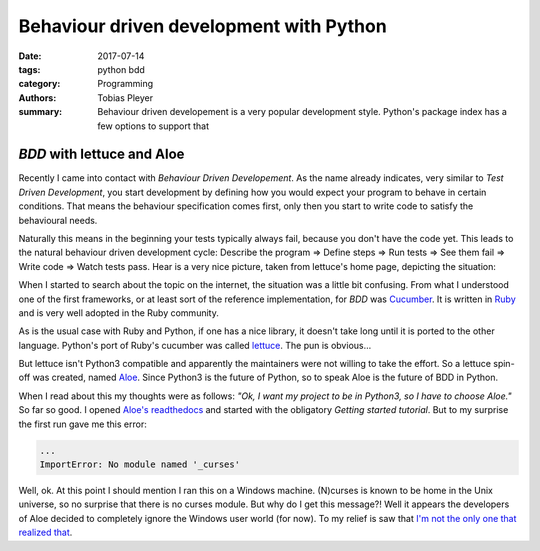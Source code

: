 Behaviour driven development with Python
########################################

:date: 2017-07-14
:tags: python bdd
:category: Programming
:authors: Tobias Pleyer
:summary: Behaviour driven developement is a very popular development style. Python's package index has a few options to support that

*BDD* with lettuce and Aloe
===========================

Recently I came into contact with *Behaviour Driven Developement*. As the name already indicates, very similar to *Test Driven Development*, you start development by defining how you would expect your program to behave in certain conditions. That means the behaviour specification comes first, only then you start to write code to satisfy the behavioural needs.

Naturally this means in the beginning your tests typically always fail, because you don't have the code yet. This leads to the natural behaviour driven development cycle: Describe the program => Define steps => Run tests => See them fail => Write code => Watch tests pass. Hear is a very nice picture, taken from lettuce's home page, depicting the situation:

.. image:: images/bdd_flow.png
    :alt: behaviour driven development cycle

When I started to search about the topic on the internet, the situation was a little bit confusing. From what I understood one of the first frameworks, or at least sort of the reference implementation, for *BDD* was `Cucumber`_. It is written in `Ruby`_ and is very well adopted in the Ruby community.

As is the usual case with Ruby and Python, if one has a nice library, it doesn't take long until it is ported to the other language. Python's port of Ruby's cucumber was called `lettuce`_. The pun is obvious...

.. _Cucumber: https://cucumber.io/
.. _Ruby: https://www.ruby-lang.org/en/
.. _lettuce: http://lettuce.it/

But lettuce isn't Python3 compatible and apparently the maintainers were not willing to take the effort. So a lettuce spin-off was created, named `Aloe`_. Since Python3 is the future of Python, so to speak Aloe is the future of BDD in Python.

.. _Aloe: https://github.com/aloetesting/aloe

When I read about this my thoughts were as follows: *"Ok, I want my project to be in Python3, so I have to choose Aloe."* So far so good. I opened `Aloe's readthedocs`_ and started with the obligatory *Getting started tutorial*. But to my surprise the first run gave me this error:

.. _Aloe's readthedocs: http://aloe.readthedocs.io/en/latest/

.. code-block:: python

    ...
    ImportError: No module named '_curses'

Well, ok. At this point I should mention I ran this on a Windows machine. (N)curses is known to be home in the Unix universe, so no surprise that there is no curses module. But why do I get this message?! Well it appears the developers of Aloe decided to completely ignore the Windows user world (for now). To my relief is saw that `I'm not the only one that realized that`_.

.. _I'm not the only one that realized that: https://github.com/aloetesting/aloe/issues/119
